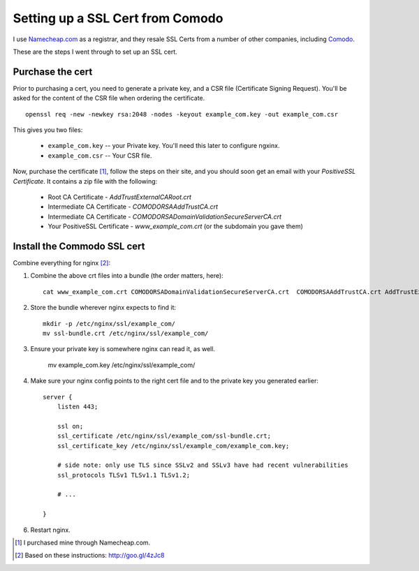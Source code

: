 Setting up a SSL Cert from Comodo
=================================

I use `Namecheap.com <http://www.namecheap.com/?aff=83780>`_ as a registrar, and they resale
SSL Certs from a number of other companies, including `Comodo <http://www.comodo.com/>`_.

These are the steps I went through to set up an SSL cert.

Purchase the cert
-----------------

Prior to purchasing a cert, you need to generate a private key, and a CSR file
(Certificate Signing Request). You'll be asked for the content of the CSR file
when ordering the certificate.

::

    openssl req -new -newkey rsa:2048 -nodes -keyout example_com.key -out example_com.csr

This gives you two files:

    * ``example_com.key`` -- your Private key. You'll need this later to configure ngxinx.
    * ``example_com.csr`` -- Your CSR file.

Now, purchase the certificate [1]_, follow the steps on their site, and you should soon get an 
email with your *PositiveSSL Certificate*. It contains a zip file with the following:

    * Root CA Certificate - `AddTrustExternalCARoot.crt`
    * Intermediate CA Certificate - `COMODORSAAddTrustCA.crt`
    * Intermediate CA Certificate - `COMODORSADomainValidationSecureServerCA.crt`
    * Your PositiveSSL Certificate - `www_example_com.crt` (or the subdomain you gave them)

Install the Commodo SSL cert
----------------------------

Combine everything for nginx [2]_:

1. Combine the above crt files into a bundle (the order matters, here)::

    cat www_example_com.crt COMODORSADomainValidationSecureServerCA.crt  COMODORSAAddTrustCA.crt AddTrustExternalCARoot.crt > ssl-bundle.crt

2. Store the bundle wherever nginx expects to find it::

    mkdir -p /etc/nginx/ssl/example_com/
    mv ssl-bundle.crt /etc/nginx/ssl/example_com/

3. Ensure your private key is somewhere nginx can read it, as well.

    mv example_com.key /etc/nginx/ssl/example_com/

4. Make sure your nginx config points to the right cert file and to the private
   key you generated earlier::

    server {
        listen 443;

        ssl on;
        ssl_certificate /etc/nginx/ssl/example_com/ssl-bundle.crt;
        ssl_certificate_key /etc/nginx/ssl/example_com/example_com.key;

        # side note: only use TLS since SSLv2 and SSLv3 have had recent vulnerabilities
        ssl_protocols TLSv1 TLSv1.1 TLSv1.2;

        # ...

    }

6. Restart nginx.


.. [1] I purchased mine through Namecheap.com.
.. [2] Based on these instructions: http://goo.gl/4zJc8
